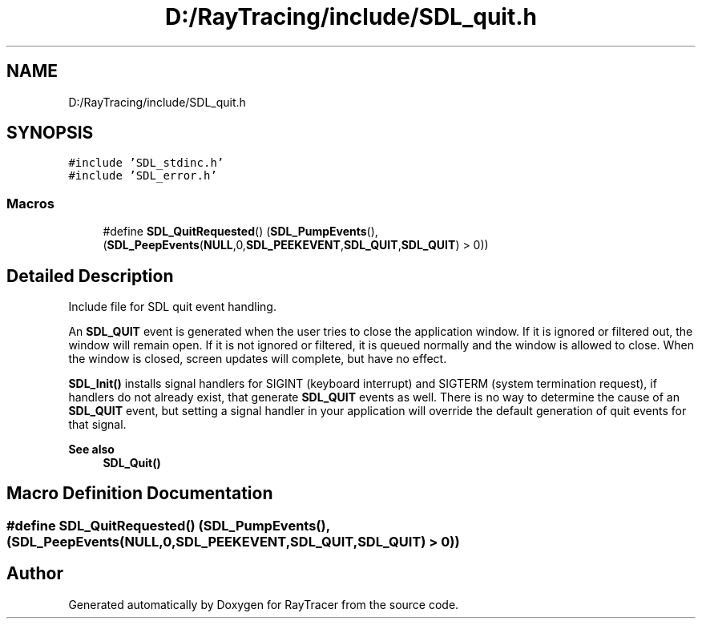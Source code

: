 .TH "D:/RayTracing/include/SDL_quit.h" 3 "Mon Jan 24 2022" "Version 1.0" "RayTracer" \" -*- nroff -*-
.ad l
.nh
.SH NAME
D:/RayTracing/include/SDL_quit.h
.SH SYNOPSIS
.br
.PP
\fC#include 'SDL_stdinc\&.h'\fP
.br
\fC#include 'SDL_error\&.h'\fP
.br

.SS "Macros"

.in +1c
.ti -1c
.RI "#define \fBSDL_QuitRequested\fP()           (\fBSDL_PumpEvents\fP(), (\fBSDL_PeepEvents\fP(\fBNULL\fP,0,\fBSDL_PEEKEVENT\fP,\fBSDL_QUIT\fP,\fBSDL_QUIT\fP) > 0))"
.br
.in -1c
.SH "Detailed Description"
.PP 
Include file for SDL quit event handling\&.
.PP
An \fBSDL_QUIT\fP event is generated when the user tries to close the application window\&. If it is ignored or filtered out, the window will remain open\&. If it is not ignored or filtered, it is queued normally and the window is allowed to close\&. When the window is closed, screen updates will complete, but have no effect\&.
.PP
\fBSDL_Init()\fP installs signal handlers for SIGINT (keyboard interrupt) and SIGTERM (system termination request), if handlers do not already exist, that generate \fBSDL_QUIT\fP events as well\&. There is no way to determine the cause of an \fBSDL_QUIT\fP event, but setting a signal handler in your application will override the default generation of quit events for that signal\&.
.PP
\fBSee also\fP
.RS 4
\fBSDL_Quit()\fP 
.RE
.PP

.SH "Macro Definition Documentation"
.PP 
.SS "#define SDL_QuitRequested()           (\fBSDL_PumpEvents\fP(), (\fBSDL_PeepEvents\fP(\fBNULL\fP,0,\fBSDL_PEEKEVENT\fP,\fBSDL_QUIT\fP,\fBSDL_QUIT\fP) > 0))"

.SH "Author"
.PP 
Generated automatically by Doxygen for RayTracer from the source code\&.
